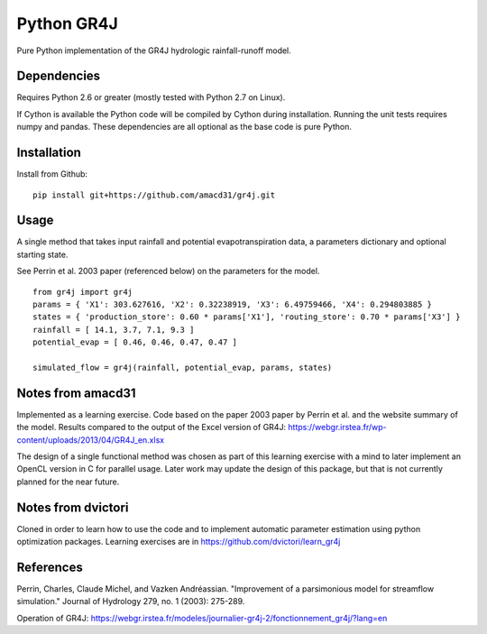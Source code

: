 Python GR4J
===============

Pure Python implementation of the GR4J hydrologic rainfall-runoff model.

Dependencies
------------

Requires Python 2.6 or greater (mostly tested with Python 2.7 on Linux).

If Cython is available the Python code will be compiled by Cython during
installation. Running the unit tests requires numpy and pandas. These
dependencies are all optional as the base code is pure Python.

Installation
------------

Install from Github::

   pip install git+https://github.com/amacd31/gr4j.git

Usage
-----

A single method that takes input rainfall and potential evapotranspiration data, a parameters dictionary and optional starting state.

See Perrin et al. 2003 paper (referenced below) on the parameters for the model.

::

   from gr4j import gr4j
   params = { 'X1': 303.627616, 'X2': 0.32238919, 'X3': 6.49759466, 'X4': 0.294803885 }
   states = { 'production_store': 0.60 * params['X1'], 'routing_store': 0.70 * params['X3'] }
   rainfall = [ 14.1, 3.7, 7.1, 9.3 ]
   potential_evap = [ 0.46, 0.46, 0.47, 0.47 ]

   simulated_flow = gr4j(rainfall, potential_evap, params, states)


Notes from amacd31
-----------

Implemented as a learning exercise. Code based on the paper 2003 paper by
Perrin et al. and the website summary of the model. Results compared to the
output of the Excel version of GR4J:
https://webgr.irstea.fr/wp-content/uploads/2013/04/GR4J_en.xlsx

The design of a single functional method was chosen as part of this learning
exercise with a mind to later implement an OpenCL version in C for parallel
usage. Later work may update the design of this package, but that is not
currently planned for the near future.

Notes from dvictori
-------------------

Cloned in order to learn how to use the code and to implement automatic parameter estimation using python optimization packages. Learning exercises are in https://github.com/dvictori/learn_gr4j

References
----------

Perrin, Charles, Claude Michel, and Vazken Andréassian. "Improvement of a parsimonious model for streamflow simulation." Journal of Hydrology 279, no. 1 (2003): 275-289.

Operation of GR4J: https://webgr.irstea.fr/modeles/journalier-gr4j-2/fonctionnement_gr4j/?lang=en
